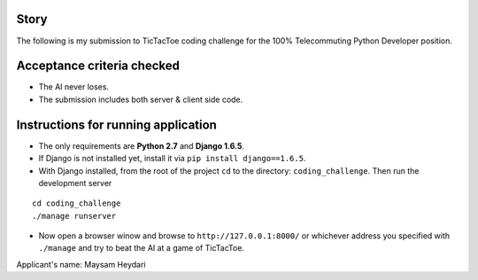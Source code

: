 Story
======
The following is my submission to TicTacToe coding challenge for the 100% Telecommuting Python Developer position.


Acceptance criteria checked
=======================
* The AI never loses.
* The submission includes both server & client side code.


Instructions for running application
=====================================
* The only requirements are **Python 2.7** and **Django 1.6.5**.
* If Django is not installed yet, install it via ``pip install django==1.6.5``.
* With Django installed, from the root of the project ``cd`` to the directory: ``coding_challenge``. Then run the development server
::

  cd coding_challenge
  ./manage runserver

* Now open a browser winow and browse to ``http://127.0.0.1:8000/`` or whichever address you specified with ``./manage`` and try to beat the AI at a game of TicTacToe.


Applicant's name: Maysam Heydari


